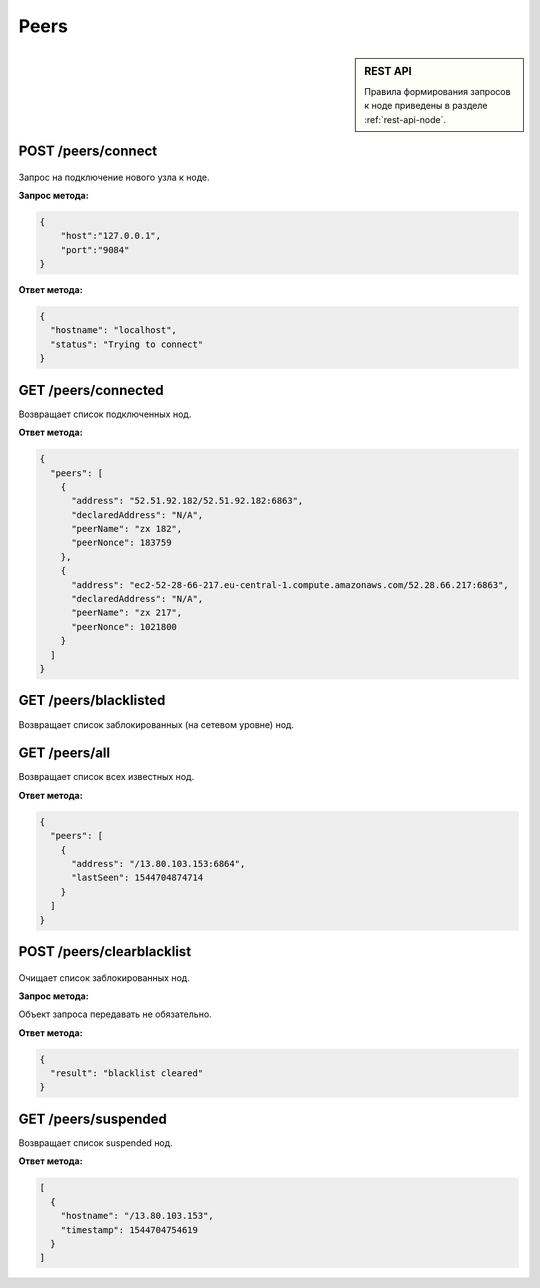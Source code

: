Peers
=======

.. sidebar:: REST API

   Правила формирования запросов к ноде приведены в разделе :ref:`rest-api-node`.
   
POST /peers/connect
~~~~~~~~~~~~~~~~~~~

.. figure:: https://img.shields.io/badge/API--KEY-required-red.svg

Запрос на подключение нового узла к ноде.

**Запрос метода:**

.. code:: js

   {
       "host":"127.0.0.1",
       "port":"9084"
   }

**Ответ метода:**

.. code:: js

  {
    "hostname": "localhost",
    "status": "Trying to connect"
  }

GET /peers/connected
~~~~~~~~~~~~~~~~~~~~
Возвращает список подключенных нод.

**Ответ метода:**

.. code:: js

   {
     "peers": [
       {
         "address": "52.51.92.182/52.51.92.182:6863",
         "declaredAddress": "N/A",
         "peerName": "zx 182",
         "peerNonce": 183759
       },
       {
         "address": "ec2-52-28-66-217.eu-central-1.compute.amazonaws.com/52.28.66.217:6863",
         "declaredAddress": "N/A",
         "peerName": "zx 217",
         "peerNonce": 1021800
       }
     ]
   }

GET /peers/blacklisted
~~~~~~~~~~~~~~~~~~~~~~
Возвращает список заблокированных (на сетевом уровне) нод.

GET /peers/all
~~~~~~~~~~~~~~
Возвращает список всех известных нод.

**Ответ метода:**

.. code:: js

  {
    "peers": [
      {
        "address": "/13.80.103.153:6864",
        "lastSeen": 1544704874714
      }
    ]
  }

POST /peers/clearblacklist
~~~~~~~~~~~~~~~~~~~~~~~~~~~~~~~~

.. figure:: https://img.shields.io/badge/API--KEY-required-red.svg

Очищает список заблокированных нод.

**Запрос метода:**

Объект запроса передавать не обязательно.

**Ответ метода:**

.. code:: js

  {
    "result": "blacklist cleared"
  }

GET /peers/suspended
~~~~~~~~~~~~~~~~~~~~~~~~
Возвращает список suspended нод.

**Ответ метода:**

.. code:: js

  [
    {
      "hostname": "/13.80.103.153",
      "timestamp": 1544704754619
    }
  ]